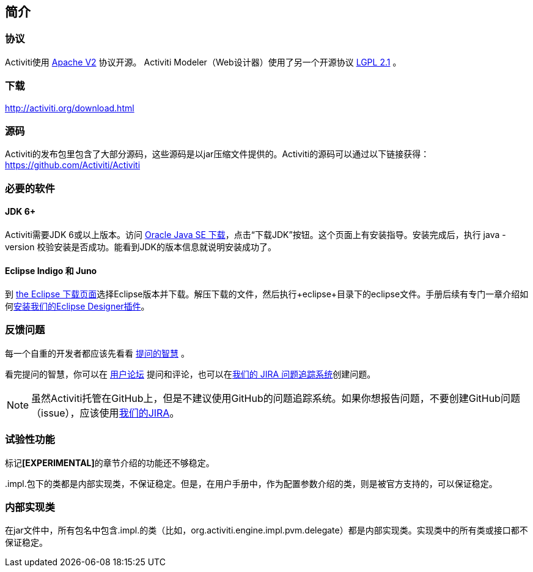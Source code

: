 
== 简介

[[license]]

=== 协议

Activiti使用 link:$$http://www.apache.org/licenses/LICENSE-2.0.html$$[Apache V2] 协议开源。
Activiti Modeler（Web设计器）使用了另一个开源协议 link:$$http://opensource.org/licenses/LGPL-2.1$$[LGPL 2.1] 。

[[download]]

=== 下载

link:$$http://activiti.org/download.html$$[http://activiti.org/download.html]

[[sources]]

=== 源码

Activiti的发布包里包含了大部分源码，这些源码是以jar压缩文件提供的。Activiti的源码可以通过以下链接获得：
link:$$https://github.com/Activiti/Activiti$$[https://github.com/Activiti/Activiti]


[[required.software]]

=== 必要的软件

==== JDK 6+

Activiti需要JDK 6或以上版本。访问 link:$$http://www.oracle.com/technetwork/java/javase/downloads/index.html$$[Oracle Java SE 下载]，点击“下载JDK”按钮。这个页面上有安装指导。安装完成后，执行 +java -version+ 校验安装是否成功。能看到JDK的版本信息就说明安装成功了。


==== Eclipse Indigo 和 Juno

到 link:$$http://www.eclipse.org/downloads/$$[the Eclipse 下载页面]选择Eclipse版本并下载。解压下载的文件，然后执行+eclipse+目录下的eclipse文件。手册后续有专门一章介绍如何<<eclipseDesignerInstallation, 安装我们的Eclipse Designer插件>>。


[[reporting.problems]]

=== 反馈问题

每一个自重的开发者都应该先看看 link:$$http://www.catb.org/~esr/faqs/smart-questions.html$$[提问的智慧] 。


看完提问的智慧，你可以在 link:$$http://forums.activiti.org/en/viewforum.php?f=3$$[用户论坛] 提问和评论，也可以在link:$$https://activiti.atlassian.net$$[我们的 JIRA 问题追踪系统]创建问题。

[NOTE]
====

虽然Activiti托管在GitHub上，但是不建议使用GitHub的问题追踪系统。如果你想报告问题，不要创建GitHub问题（issue），应该使用link:$$https://activiti.atlassian.net$$[我们的JIRA]。

====

[[experimental]]

=== 试验性功能

标记**[EXPERIMENTAL]**的章节介绍的功能还不够稳定。


++.impl.++包下的类都是内部实现类，不保证稳定。但是，在用户手册中，作为配置参数介绍的类，则是被官方支持的，可以保证稳定。

[[internal]]

=== 内部实现类

在jar文件中，所有包名中包含++.impl.++的类（比如，++org.activiti.engine.impl.pvm.delegate++）都是内部实现类。实现类中的所有类或接口都不保证稳定。